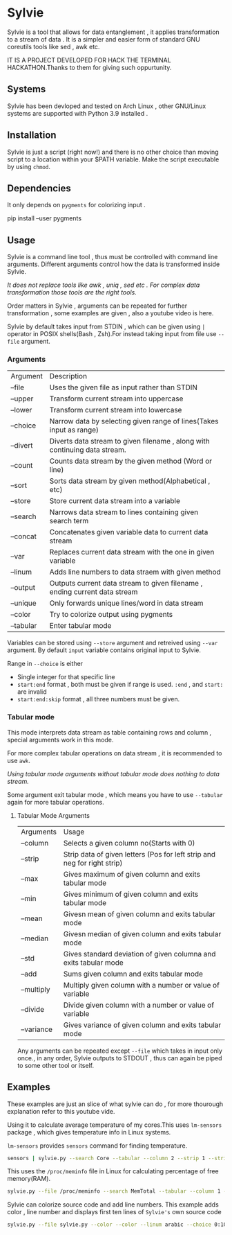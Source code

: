 * Sylvie
  Sylvie is a tool that allows for data entanglement , it applies transformation to a stream of data . It is a simpler and easier form of standard GNU coreutils tools like sed , awk etc.

  IT IS A PROJECT DEVELOPED FOR HACK THE TERMINAL HACKATHON.Thanks to them for giving such oppurtunity.

** Systems
   Sylvie has been devloped and tested on Arch Linux , other GNU/Linux systems are supported with Python 3.9 installed .
   
** Installation
   Sylvie is just a script (right now!) and there is no other choice than moving script to a location within your $PATH variable.
   Make the script executable by using ~chmod~.

** Dependencies
   It only depends on ~pygments~ for colorizing input .

   #+begin_shell sh
   pip install --user pygments
   #+end_shell

** Usage
   Sylvie is a command line tool , thus must be controlled with command line arguments.
   Different arguments control how the data is transformed inside Sylvie.

   /It does not replace tools like awk , uniq , sed etc . For complex data transformation those tools are the right tools./

   Order matters in Sylvie , arguments can be repeated for further transformation , some examples are given , also a youtube video is here.

   Sylvie by default takes input from STDIN , which can be given using ~|~ operator in POSIX shells(Bash , Zsh).For instead taking input from file use ~--file~ argument.

*** Arguments
    | Argument  | Description                                                                |
    | --file    | Uses the given file as input rather than STDIN                             |
    | --upper   | Transform current stream into uppercase                                    |
    | --lower   | Transform current stream into lowercase                                    |
    | --choice  | Narrow data by selecting given range of lines(Takes input as range)        |
    | --divert  | Diverts data stream to given filename , along with continuing data stream. |
    | --count   | Counts data stream by the given method (Word or line)                      |
    | --sort    | Sorts data stream by given method(Alphabetical , etc)                      |
    | --store   | Store current data stream into a variable                                  |
    | --search  | Narrows data stream to lines containing given search term                  |
    | --concat  | Concatenates given variable data to current data stream                    |
    | --var     | Replaces current data stream with the one in given variable                |
    | --linum   | Adds line numbers to data straem with given method                         |
    | --output  | Outputs current data stream to given filename , ending current data stream |
    | --unique  | Only forwards unique lines/word in data stream                             |
    | --color   | Try to colorize output using pygments                                      |
    | --tabular | Enter tabular mode                                                         |

    Variables can be stored using ~--store~ argument and retreived using ~--var~ argument.
    By default ~input~ variable contains original input to Sylvie.

    Range in ~--choice~ is either
    - Single integer for that specific line
    - ~start:end~ format , both must be given if range is used. ~:end~ , and ~start:~ are invalid
    - ~start:end:skip~ format , all three numbers must be given.

*** Tabular mode
    This mode interprets data stream as table containing rows and column , special arguments work in this mode.

    For more complex tabular operations on data stream , it is recommended to use ~awk~.

    /Using tabular mode arguments without tabular mode does nothing to data stream./

    Some argument exit tabular mode , which means you have to use ~--tabular~ again for more tabular operations.

**** Tabular Mode Arguments
    | Arguments  | Usage                                                                    |
    | --column   | Selects a given column no(Starts with 0)                                 |
    | --strip    | Strip data of given letters (Pos for left strip and neg for right strip) |
    | --max      | Gives maximum of given column and exits tabular mode                     |
    | --min      | Gives minimum of given column and exits tabular mode                     |
    | --mean     | Givesn mean of given column and exits tabular mode                       |
    | --median   | Givesn median of given column and exits tabular mode                     |
    | --std      | Gives standard deviation of given columna and exits tabular mode         |
    | --add      | Sums given column and exits tabular mode                                 |
    | --multiply | Multiply given column with a number or value of variable                 |
    | --divide   | Divide given column with a number or value of variable                   |
    | --variance | Gives variance of given column and exits tabular mode                    |

    Any arguments can be repeated except ~--file~ which takes in input only once., in any order,
    Sylvie outputs to STDOUT , thus can again be piped to some other tool or itself.

** Examples
   These examples are just an slice of what sylvie can do , for more thourough explanation refer to this youtube vide.

   Using it to calculate average temperature of my cores.This uses ~lm-sensors~ package , which gives temperature info in Linux systems.

   ~lm-sensors~ provides ~sensors~ command for finding temperature.
   #+begin_src sh 
   sensors | sylvie.py --search Core --tabular --column 2 --strip 1 --strip -3 --mean
   #+end_src

   This uses the ~/proc/meminfo~ file in Linux for calculating percentage of free  memory(RAM).

   #+begin_src sh
   sylvie.py --file /proc/meminfo --search MemTotal --tabular --column 1 --store total --var input --search MemFree --tabular --column 1 --divide total
   #+end_src

  Sylvie can colorize source code and add line numbers.
  This example adds color , line number and displays first ten lines of ~Sylvie's~ own source code

  #+begin_src sh
  sylvie.py --file sylvie.py --color --color --linum arabic --choice 0:10
  #+end_src

   



   
